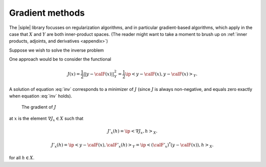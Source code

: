 ================
Gradient methods
================

The |siple| library focusses on regularization algorithms, and in particular
gradient-based algorithms, which apply in the case that :math:`X` and
:math:`Y` are both inner-product spaces. (The reader might want
to take a moment to brush up on :ref:`inner products, adjoints, and derivatives <appendix>`)

Suppose we wish to solve the inverse problem

.. math:: \calF(x) = y.
  :label: inv

One approach would be to consider the functional

.. math:: J(x) = \frac{1}{2}||y-\calF(x)||_Y^2 = \frac{1}{2}\ip<y-\calF(x),y-\calF(x)>_Y.

A solution of equation :eq:`inv` corresponds to a minimizer of 
:math:`J`  (since :math:`J` is always non-negative, and equals
zero exactly when equation :eq:`inv` holds).  




  The gradient of :math:`J`

at :math:`x` is the element :math:`\nabla J_x \in X` such that

.. math:: J'_x(h) = \ip<\nabla J_x, h>_X.

.. math:: 

  J'_x(h)=\ip<y-\calF(x), \calF'_x(h)>_Y = 
  \ip<(\calF'_x)^*(y-\calF(x)),h>_X.

for all :math:`h\in X`.

